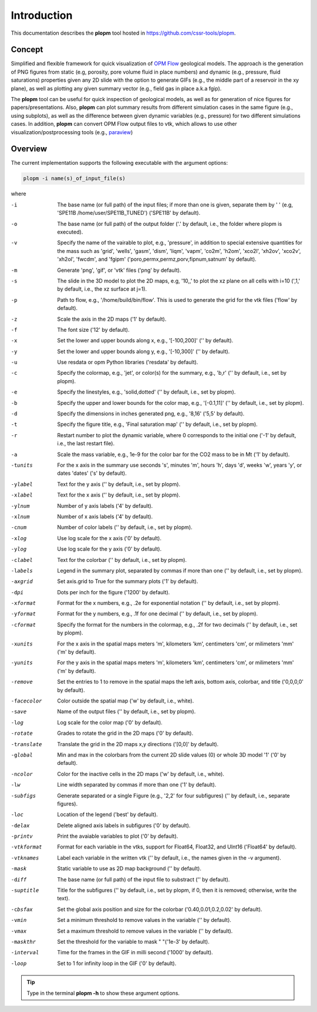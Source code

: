 ============
Introduction
============

.. image:: ./figs/plopm.png

This documentation describes the **plopm** tool hosted in `https://github.com/cssr-tools/plopm <https://github.com/cssr-tools/plopm>`_. 

Concept
-------
Simplified and flexible framework for quick visualization of `OPM Flow <https://opm-project.org>`_ geological models.
The approach is the generation of PNG figures from static (e.g, porosity, pore volume fluid in place numbers)
and dynamic (e.g., pressure, fluid saturations) properties given any 2D slide with the option to generate GIFs (e.g., the middle part of a reservoir in the xy plane),
as well as plotting any given summary vector (e.g., field gas in place a.k.a fgip). 

The **plopm** tool can be useful for quick inspection of geological models, as well as for generation of nice
figures for papers/presentations. Also, **plopm** can plot summary results from different simulation cases in the same figure (e.g., using subplots),
as well as the difference between given dynamic variables (e.g., pressure) for two different simulations cases. In addition, **plopm** can
convert OPM Flow output files to vtk, which allows to use other visualization/postprocessing tools (e.g., `paraview <https://www.paraview.org>`_)

.. _overview:

Overview
--------
The current implementation supports the following executable with the argument options:

.. code-block:: bash

    plopm -i name(s)_of_input_file(s)

where 

-i    The base name (or full path) of the input files; if more than one is given, separate them by ' ' (e.g, 'SPE11B /home/user/SPE11B_TUNED') ('SPE11B' by default).
-o    The base name (or full path) of the output folder ('.' by default, i.e., the folder where plopm is executed).
-v    Specify the name of the vairable to plot, e.g., 'pressure', in addition to special extensive quantities for the mass such as 'grid', 'wells', 'gasm', 'dism', 'liqm', 'vapm', 'co2m', 'h2om', 'xco2l', 'xh2ov', 'xco2v', 'xh2ol', 'fwcdm', and 'fgipm' ('poro,permx,permz,porv,fipnum,satnum' by default).
-m    Generate 'png', 'gif', or 'vtk' files ('png' by default).
-s    The slide in the 3D model to plot the 2D maps, e.g, '10,,' to plot the xz plane on all cells with i=10 (',1,' by default, i.e., the xz surface at j=1).
-p    Path to flow, e.g., '/home/build/bin/flow'. This is used to generate the grid for the vtk files ('flow' by default).
-z    Scale the axis in the 2D maps ('1' by default).
-f    The font size ('12' by default).
-x    Set the lower and upper bounds along x, e.g., '[-100,200]' ('' by default).
-y    Set the lower and upper bounds along y, e.g., '[-10,300]' ('' by default).
-u    Use resdata or opm Python libraries ('resdata' by default).
-c    Specify the colormap, e.g., 'jet', or color(s) for the summary, e.g., 'b,r' ('' by default, i.e., set by plopm).
-e    Specify the linestyles, e.g., 'solid,dotted' ('' by default, i.e., set by plopm).
-b    Specify the upper and lower bounds for the color map, e.g., '[-0.1,11]' ('' by default, i.e., set by plopm).
-d    Specify the dimensions in inches generated png, e.g., '8,16' ('5,5' by default).
-t    Specify the figure title, e.g., 'Final saturation map' ('' by default, i.e., set by plopm).
-r    Restart number to plot the dynamic variable, where 0 corresponds to the initial one ('-1' by default, i.e., the last restart file).
-a    Scale the mass variable, e.g., 1e-9 for the color bar for the CO2 mass to be in Mt ('1' by default).
-tunits     For the x axis in the summary use seconds 's', minutes 'm', hours 'h', days 'd', weeks 'w', years 'y', or dates 'dates' ('s' by default).
-ylabel     Text for the y axis ('' by default, i.e., set by plopm).
-xlabel     Text for the x axis ('' by default, i.e., set by plopm).
-ylnum      Number of y axis labels ('4' by default).
-xlnum      Number of x axis labels ('4' by default).
-cnum       Number of color labels ('' by default, i.e., set by plopm).
-xlog       Use log scale for the x axis ('0' by default).
-ylog       Use log scale for the y axis ('0' by default).
-clabel     Text for the colorbar ('' by default, i.e., set by plopm).
-labels     Legend in the summary plot, separated by commas if more than one ('' by default, i.e., set by plopm).
-axgrid     Set axis.grid to True for the summary plots ('1' by default).
-dpi        Dots per inch for the figure ('1200' by default).
-xformat    Format for the x numbers, e.g., .2e for exponential notation ('' by default, i.e., set by plopm).
-yformat    Format for the y numbers, e.g., .1f for one decimal ('' by default, i.e., set by plopm).
-cformat    Specify the format for the numbers in the colormap, e.g., .2f for two decimals ('' by default, i.e., set by plopm).
-xunits     For the x axis in the spatial maps meters 'm', kilometers 'km', centimeters 'cm', or milimeters 'mm' ('m' by default).
-yunits     For the y axis in the spatial maps meters 'm', kilometers 'km', centimeters 'cm', or milimeters 'mm' ('m' by default).
-remove     Set the entries to 1 to remove in the spatial maps the left axis, bottom axis, colorbar, and title ('0,0,0,0' by default).
-facecolor  Color outside the spatial map ('w' by default, i.e., white).
-save       Name of the output files ('' by default, i.e., set by plopm).
-log        Log scale for the color map ('0' by default).
-rotate     Grades to rotate the grid in the 2D maps ('0' by default).
-translate  Translate the grid in the 2D maps x,y directions ('[0,0]' by default).
-global     Min and max in the colorbars from the current 2D slide values (0) or whole 3D model '1' ('0' by default).
-ncolor     Color for the inactive cells in the 2D maps ('w' by default, i.e., white).
-lw         Line width separated by commas if more than one ('1' by default).
-subfigs    Generate separated or a single Figure (e.g., '2,2' for four subfigures) ('' by default, i.e., separate figures).
-loc        Location of the legend ('best' by default).
-delax      Delete aligned axis labels in subfigures ('0' by default).
-printv     Print the avaiable variables to plot ('0' by default).
-vtkformat  Format for each variable in the vtks, support for Float64, Float32, and UInt16 ('Float64' by default).
-vtknames   Label each variable in the written vtk ('' by default, i.e., the names given in the -v argument).
-mask       Static variable to use as 2D map background ('' by default).
-diff       The base name (or full path) of the input file to substract ('' by default).
-suptitle   Title for the subfigures ('' by default, i.e., set by plopm, if 0, then it is removed; otherwise, write the text).
-cbsfax     Set the global axis position and size for the colorbar ('0.40,0.01,0.2,0.02' by default).
-vmin       Set a minimum threshold to remove values in the variable ('' by default).
-vmax       Set a maximum threshold to remove values in the variable ('' by default).
-maskthr    Set the threshold for the variable to mask " "('1e-3' by default).
-interval   Time for the frames in the GIF in milli second ('1000' by default).
-loop       Set to 1 for infinity loop in the GIF ('0' by default).
 
.. tip::

    Type in the terminal **plopm -h** to show these argument options.  